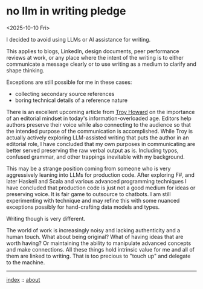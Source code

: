 * no llm in writing pledge
<2025-10-10 Fri>

I decided to avoid using LLMs or AI assistance for writing.

This applies to blogs, LinkedIn, design documents, peer performance reviews at work, or any place where the intent of
the writing is to either communicate a message clearly or to use writing as a medium to clarify and shape thinking.

Exceptions are still possible for me in these cases:

- collecting secondary source references
- boring technical details of a reference nature

There is an excellent upcoming article from [[https://www.linkedin.com/in/thoward37/][Troy Howard]] on the importance of an editorial mindset in today's
information-overloaded age. Editors help authors preserve their voice while also connecting to the audience so that the
intended purpose of the communication is accomplished. While Troy is actually actively exploring LLM-assisted writing
that puts the author in an editorial role, I have concluded that my own purposes in communicating are better served
preserving the raw verbal output as is. Including typos, confused grammar, and other trappings inevitable with my
background.

This may be a strange position coming from someone who is very aggressively leaning into LLMs for production code.
After exploring F#, and later Haskell and Scala and various advanced programming techniques I have concluded that
production code is just not a good medium for ideas or preserving voice. It is fair game to outsource to chatbots. I am
still experimenting with technique and may refine this with some nuanced exceptions possibly for hand-crafting data
models and types.

Writing though is very different.

The world of work is increasingly noisy and lacking authenticity and a human touch. What about being original? What of
having ideas that are worth having? Or maintaining the ability to manipulate advanced concepts and make connections.
All these things hold intrinsic value for me and all of them are linked to writing. That is too precious to "touch up"
and delegate to the machine.

-----

[[file:../../index.org][index]] :: [[file:../../about.org][about]]
